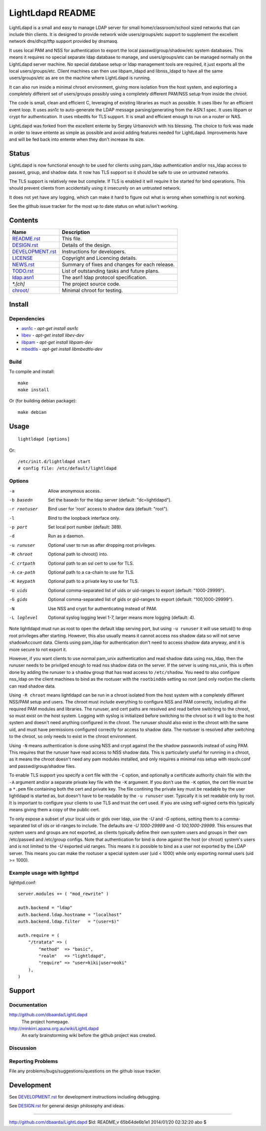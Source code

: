=================
LightLdapd README
=================

LightLdapd is a small and easy to manage LDAP server for small
home/classroom/school sized networks that can include thin clients. It
is designed to provide network wide users/groups/etc support to
supplement the excellent network dns/dhcp/tftp support provided by
dnsmasq.

It uses local PAM and NSS for authentication to export the local
passwd/group/shadow/etc system databases. This means it requires no special
separate ldap database to manage, and users/groups/etc can be managed normally
on the LightLdapd server machine. No special database setup or ldap management
tools are required, it just exports all the local users/groups/etc. Client
machines can then use libpam_ldapd and libnss_ldapd to have all the same
users/groups/etc as are on the machine where LightLdapd is running.

It can also run inside a minimal chroot environment, giving more isolation
from the host system, and explorting a completely different set of
users/groups possibly using a completely different PAM/NSS setup from inside
the chroot.

The code is small, clean and efficient C, leveraging of existing libraries as
much as possible. It uses libev for an efficient event loop. It uses asn1c to
auto-generate the LDAP message parsing/generating from the ASN.1 spec. It uses
libpam or crypt for authentication. It uses mbedtls for TLS support. It is
small and efficient enough to run on a router or NAS.

LightLdapd was forked from the excellent entente by Sergey Urbanovich
with his blessing. The choice to fork was made in order to leave
entente as simple as possible and avoid adding features needed for
LightLdapd. Improvements have and will be fed back into entente when
they don't increase its size.

Status
======

LightLdapd is now functional enough to be used for clients using
pam_ldap authentication and/or nss_ldap access to passwd, group, and
shadow data. It now has TLS support so it should be safe to use on
untrusted networks.

The TLS support is relatively new but complete. If TLS is enabled it will
require it be started for bind operations. This should prevent clients from
accidentally using it insecurely on an untrusted network.

It does not yet have any logging, which can make it hard to figure out
what is wrong when something is not working.

See the github issue tracker for the most up to date status on what
is/isn't working.

Contents
========

.. This should be a brief description of the contents of the
   distribution. It should include a list of important features in a
   table like this;

==================== ======================================================
Name                 Description
==================== ======================================================
`<README.rst>`_      This file.
`<DESIGN.rst>`_      Details of the design.
`<DEVELOPMENT.rst>`_ Instructions for developers.
`<LICENSE>`_         Copyright and Licencing details.
`<NEWS.rst>`_        Summary of fixes and changes for each release.
`<TODO.rst>`_        List of outstanding tasks and future plans.
`<ldap.asn1>`_       The asn1 ldap protocol specification.
`*.[ch]`             The project source code.
`<chroot/>`_         Minimal chroot for testing.
==================== ======================================================

.. It wouldn't hurt to have a few paragraphs here suggesting were to
   look in the distribution for bits and pieces.


Install
=======

Dependencies
------------

* `asn1c <https://github.com/vlm/asn1c>`_ - `apt-get install asn1c`
* `libev <http://software.schmorp.de/pkg/libev.html>`_ - `apt-get install libev-dev`
* `libpam <http://www.kernel.org/pub/linux/libs/pam/>`_ - `apt-get install libpam-dev`
* `mbedtls <https://tls.mbed.org/>`_ - `apt-get install libmbedtls-dev`

Build
-----

To compile and install::

    make
    make install

Or (for building debian package)::

    make debian

Usage
=====

.. Simple Instructions for usage after installing. May include a
   reference to man pages or documentation in doc/, or USAGE

::

    lightldapd [options]

Or::

    /etc/init.d/lightldapd start
    # config file: /etc/default/lightldapd

Options
-------

-a  Allow anonymous access.
-b basedn  Set the basedn for the ldap server (default: "dc=lightldapd").
-r rootuser  Bind user for 'root' access to shadow data (default: "root").
-l  Bind to the loopback interface only.
-p port  Set local port number (default: 389).
-d  Run as a daemon.
-u runuser  Optional user to run as after dropping root privileges.
-R chroot  Optional path to chroot() into.
-C crtpath  Optional path to an ssl cert to use for TLS.
-A ca-path  Optional path to a ca-chain to use for TLS.
-K keypath  Optional path to a private key to use for TLS.
-U uids  Optional comma-separated list of uids or uid-ranges to export
  (default: "1000-29999").
-G gids  Optional comma-separated list of gids or gid-ranges to export
  (default: "100,1000-29999").
-N  Use NSS and crypt for authenticating instead of PAM.
-L loglevel  Optional syslog logging level 1-7, larger means more logging
  (default: 4).

Note lightldapd must run as root to open the default ldap serving
port, but using ``-u runuser`` it will use setuid() to drop root
privileges after starting. However, this also usually means it cannot
access nss shadow data so will not serve shadowAccount data. Clients
using pam_ldap for authentication don't need to access shadow data
anyway, and it is more secure to not export it.

However, if you want clients to use normal pam_unix authentication and
read shadow data using nss_ldap, then the runuser needs to be
privilged enough to read nss shadow data on the server. If the server
is using nss_unix, this is often done by adding the runuser to a
``shadow`` group that has read access to ``/etc/shadow``. You need to
also configure nss_ldap on the client machines to bind as the rootuser
with the ``rootbinddn`` setting so root (and only root)on the clients
can read shadow data.

Using ``-R chroot`` means lightldapd can be run in a chroot isolated from the
host system with a completely different NSS/PAM setup and users. The chroot
must include everything to configure NSS and PAM correctly, including all the
required PAM modules and libraries. The runuser, and cert paths are resolved
and read before switching to the chroot, so must exist on the host system.
Logging with syslog is initialized before switching to the chroot so it will
log to the host system and doesn't need anything configured in the chroot. The
runuser should also exist in the chroot with the same uid, and must have
permissions configured correctly for access to shadow data. The rootuser is
resolved after switching to the chroot, so only needs to exist in the chroot
environment.

Using ``-N`` means authentication is done using NSS and crypt against the the
shadow passwords instead of using PAM. This requires that the runuser have
read access to NSS shadow data. This is particularly useful for running in a
chroot, as it means the chroot doesn't need any pam modules installed, and
only requires a minimal nss setup with resolv.conf and passwd/group/shadow
files.

To enable TLS support you specify a cert file with the ``-C`` option, and
optionally a certificate authority chain file with the ``-A`` argument and/or
a separate private key file with the ``-K`` argument. If you don't use the
``-K`` option, the cert file must be a ``*.pem`` file containing both the cert
and private key. The file contining the private key must be readable by the
user lightldapd is started as, but doesn't have to be readable by the ``-u
runuser`` user. Typically it is set readable only by root. It is important to
configure your clients to use TLS and trust the cert used. If you are using
self-signed certs this typically means giving them a copy of the public cert.

To only expose a subset of your local uids or gids over ldap, use the `-U` and
`-G` options, setting them to a comma-separated list of ids or id-ranges to
include. The defaults are `-U 1000-29999` and `-G 100,1000-29999`. This
ensures that system users and groups are not exported, as clients typically
define their own system users and groups in their own /etc/passwd and
/etc/group configs. Note that authentication for bind is done against the host
(or chroot) system's users and is not limited to the `-U` exported uid ranges.
This means it is possible to bind as a user not exported by the LDAP server.
This means you can make the rootuser a special system user (uid < 1000) while
only exporting normal users (uid >= 1000).

Example usage with lighttpd
---------------------------

lighttpd.conf::

    server.modules += ( "mod_rewrite" )

    auth.backend = "ldap"
    auth.backend.ldap.hostname = "localhost"
    auth.backend.ldap.filter   = "(user=$)"

    auth.require = (
        "/tratata" => (
            "method"  => "basic",
            "realm"   => "lightldapd",
            "require" => "user=kiki|user=ooki"
        ),
    )



Support
=======

.. This should list all the user-level contact points for support,
   including mailing lists, discussion forums, online documentation,
   trackers, etc. It should also include instructions or pointers to
   instructions on procedures and conventions when using them.

Documentation
-------------

http://github.com/dbaarda/LightLdapd
  The project homepage.

http://minkirri.apana.org.au/wiki/LightLdapd
  An early brainstorming wiki before the github project was created.

Discussion
----------

.. Provide links to any IRC channels, mailing lists or online
   discussion forums, giving any necissary subscription information
   etc.

Reporting Problems
------------------

.. This should describe the procedure for users to report bugs,
   providing any useful links.

File any problems/bugs/suggestions/questions on the github issue
tracker.

Development
===========

See `<DEVELOPMENT.rst>`_ for development instructions including debugging.

See `<DESIGN.rst>`_ for general design philosophy and ideas.

----

http://github.com/dbaarda/LightLdapd
$Id: README,v 65b64de6b1e1 2014/01/20 02:32:20 abo $
